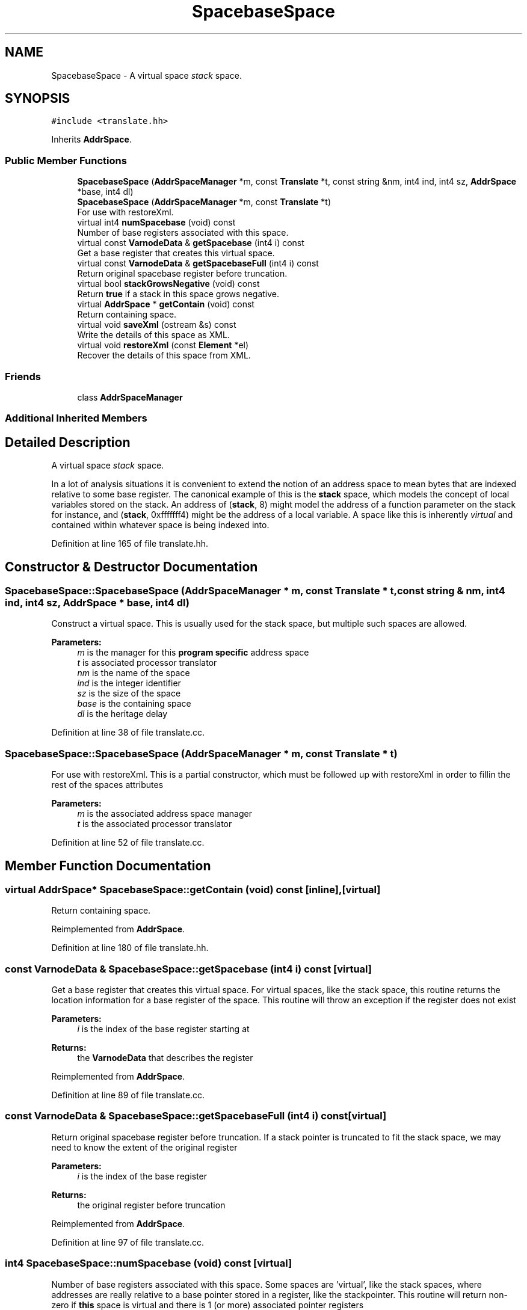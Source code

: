 .TH "SpacebaseSpace" 3 "Sun Apr 14 2019" "decompile" \" -*- nroff -*-
.ad l
.nh
.SH NAME
SpacebaseSpace \- A virtual space \fIstack\fP space\&.  

.SH SYNOPSIS
.br
.PP
.PP
\fC#include <translate\&.hh>\fP
.PP
Inherits \fBAddrSpace\fP\&.
.SS "Public Member Functions"

.in +1c
.ti -1c
.RI "\fBSpacebaseSpace\fP (\fBAddrSpaceManager\fP *m, const \fBTranslate\fP *t, const string &nm, int4 ind, int4 sz, \fBAddrSpace\fP *base, int4 dl)"
.br
.ti -1c
.RI "\fBSpacebaseSpace\fP (\fBAddrSpaceManager\fP *m, const \fBTranslate\fP *t)"
.br
.RI "For use with restoreXml\&. "
.ti -1c
.RI "virtual int4 \fBnumSpacebase\fP (void) const"
.br
.RI "Number of base registers associated with this space\&. "
.ti -1c
.RI "virtual const \fBVarnodeData\fP & \fBgetSpacebase\fP (int4 i) const"
.br
.RI "Get a base register that creates this virtual space\&. "
.ti -1c
.RI "virtual const \fBVarnodeData\fP & \fBgetSpacebaseFull\fP (int4 i) const"
.br
.RI "Return original spacebase register before truncation\&. "
.ti -1c
.RI "virtual bool \fBstackGrowsNegative\fP (void) const"
.br
.RI "Return \fBtrue\fP if a stack in this space grows negative\&. "
.ti -1c
.RI "virtual \fBAddrSpace\fP * \fBgetContain\fP (void) const"
.br
.RI "Return containing space\&. "
.ti -1c
.RI "virtual void \fBsaveXml\fP (ostream &s) const"
.br
.RI "Write the details of this space as XML\&. "
.ti -1c
.RI "virtual void \fBrestoreXml\fP (const \fBElement\fP *el)"
.br
.RI "Recover the details of this space from XML\&. "
.in -1c
.SS "Friends"

.in +1c
.ti -1c
.RI "class \fBAddrSpaceManager\fP"
.br
.in -1c
.SS "Additional Inherited Members"
.SH "Detailed Description"
.PP 
A virtual space \fIstack\fP space\&. 

In a lot of analysis situations it is convenient to extend the notion of an address space to mean bytes that are indexed relative to some base register\&. The canonical example of this is the \fBstack\fP space, which models the concept of local variables stored on the stack\&. An address of (\fBstack\fP, 8) might model the address of a function parameter on the stack for instance, and (\fBstack\fP, 0xfffffff4) might be the address of a local variable\&. A space like this is inherently \fIvirtual\fP and contained within whatever space is being indexed into\&. 
.PP
Definition at line 165 of file translate\&.hh\&.
.SH "Constructor & Destructor Documentation"
.PP 
.SS "SpacebaseSpace::SpacebaseSpace (\fBAddrSpaceManager\fP * m, const \fBTranslate\fP * t, const string & nm, int4 ind, int4 sz, \fBAddrSpace\fP * base, int4 dl)"
Construct a virtual space\&. This is usually used for the stack space, but multiple such spaces are allowed\&. 
.PP
\fBParameters:\fP
.RS 4
\fIm\fP is the manager for this \fBprogram\fP \fBspecific\fP address space 
.br
\fIt\fP is associated processor translator 
.br
\fInm\fP is the name of the space 
.br
\fIind\fP is the integer identifier 
.br
\fIsz\fP is the size of the space 
.br
\fIbase\fP is the containing space 
.br
\fIdl\fP is the heritage delay 
.RE
.PP

.PP
Definition at line 38 of file translate\&.cc\&.
.SS "SpacebaseSpace::SpacebaseSpace (\fBAddrSpaceManager\fP * m, const \fBTranslate\fP * t)"

.PP
For use with restoreXml\&. This is a partial constructor, which must be followed up with restoreXml in order to fillin the rest of the spaces attributes 
.PP
\fBParameters:\fP
.RS 4
\fIm\fP is the associated address space manager 
.br
\fIt\fP is the associated processor translator 
.RE
.PP

.PP
Definition at line 52 of file translate\&.cc\&.
.SH "Member Function Documentation"
.PP 
.SS "virtual \fBAddrSpace\fP* SpacebaseSpace::getContain (void) const\fC [inline]\fP, \fC [virtual]\fP"

.PP
Return containing space\&. 
.PP
Reimplemented from \fBAddrSpace\fP\&.
.PP
Definition at line 180 of file translate\&.hh\&.
.SS "const \fBVarnodeData\fP & SpacebaseSpace::getSpacebase (int4 i) const\fC [virtual]\fP"

.PP
Get a base register that creates this virtual space\&. For virtual spaces, like the stack space, this routine returns the location information for a base register of the space\&. This routine will throw an exception if the register does not exist 
.PP
\fBParameters:\fP
.RS 4
\fIi\fP is the index of the base register starting at 
.RE
.PP
\fBReturns:\fP
.RS 4
the \fBVarnodeData\fP that describes the register 
.RE
.PP

.PP
Reimplemented from \fBAddrSpace\fP\&.
.PP
Definition at line 89 of file translate\&.cc\&.
.SS "const \fBVarnodeData\fP & SpacebaseSpace::getSpacebaseFull (int4 i) const\fC [virtual]\fP"

.PP
Return original spacebase register before truncation\&. If a stack pointer is truncated to fit the stack space, we may need to know the extent of the original register 
.PP
\fBParameters:\fP
.RS 4
\fIi\fP is the index of the base register 
.RE
.PP
\fBReturns:\fP
.RS 4
the original register before truncation 
.RE
.PP

.PP
Reimplemented from \fBAddrSpace\fP\&.
.PP
Definition at line 97 of file translate\&.cc\&.
.SS "int4 SpacebaseSpace::numSpacebase (void) const\fC [virtual]\fP"

.PP
Number of base registers associated with this space\&. Some spaces are 'virtual', like the stack spaces, where addresses are really relative to a base pointer stored in a register, like the stackpointer\&. This routine will return non-zero if \fBthis\fP space is virtual and there is 1 (or more) associated pointer registers 
.PP
\fBReturns:\fP
.RS 4
the number of base registers associated with this space 
.RE
.PP

.PP
Reimplemented from \fBAddrSpace\fP\&.
.PP
Definition at line 83 of file translate\&.cc\&.
.SS "void SpacebaseSpace::restoreXml (const \fBElement\fP * el)\fC [virtual]\fP"

.PP
Recover the details of this space from XML\&. Walk a parsed XML tag and recover all the properties defining this space\&. The processor translator, \fItrans\fP, and the \fItype\fP must already be filled in\&. 
.PP
\fBParameters:\fP
.RS 4
\fIel\fP is the parsed XML tag 
.RE
.PP

.PP
Reimplemented from \fBAddrSpace\fP\&.
.PP
Definition at line 114 of file translate\&.cc\&.
.SS "void SpacebaseSpace::saveXml (ostream & s) const\fC [virtual]\fP"

.PP
Write the details of this space as XML\&. Write a tag fully describing the details of this space suitable for later recovery via restoreXml\&. 
.PP
\fBParameters:\fP
.RS 4
\fIs\fP is the stream being written 
.RE
.PP

.PP
Reimplemented from \fBAddrSpace\fP\&.
.PP
Definition at line 105 of file translate\&.cc\&.
.SS "virtual bool SpacebaseSpace::stackGrowsNegative (void) const\fC [inline]\fP, \fC [virtual]\fP"

.PP
Return \fBtrue\fP if a stack in this space grows negative\&. For stack (or other spacebase) spaces, this routine returns \fBtrue\fP if the space can viewed as a stack and a \fBpush\fP operation causes the spacebase pointer to be decreased (grow negative) 
.PP
\fBReturns:\fP
.RS 4
\fBtrue\fP if stacks grow in negative direction\&. 
.RE
.PP

.PP
Reimplemented from \fBAddrSpace\fP\&.
.PP
Definition at line 179 of file translate\&.hh\&.
.SH "Friends And Related Function Documentation"
.PP 
.SS "friend class \fBAddrSpaceManager\fP\fC [friend]\fP"

.PP
Definition at line 166 of file translate\&.hh\&.

.SH "Author"
.PP 
Generated automatically by Doxygen for decompile from the source code\&.
